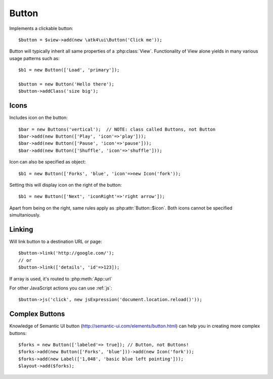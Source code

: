 
.. _button:

======
Button
======

.. php:namespace:: atk4\ui

.. php:class:: Button

Implements a clickable button::

    $button = $view->add(new \atk4\ui\Button('Click me'));

Button will typically inherit all same properties of a :php:class:`View`. Functionality
of View alone yields in many various usage patterns such as::

    $b1 = new Button(['Load', 'primary']);

    $button = new Button('Hello there');
    $button->addClass('size big');

Icons
-----

.. php:attr:: icon

Includes icon on the button::

    $bar = new Buttons('vertical');  // NOTE: class called Buttons, not Button
    $bar->add(new Button(['Play', 'icon'=>'play']));
    $bar->add(new Button(['Pause', 'icon'=>'pause']));
    $bar->add(new Button(['Shuffle', 'icon'=>'shuffle']));

Icon can also be specified as object::

    $b1 = new Button(['Forks', 'blue', 'icon'=>new Icon('fork'));

.. php:attr:: iconRight

Setting this will display icon on the right of the button::


    $b1 = new Button(['Next', 'iconRight'=>'right arrow']);

Apart from being on the right, same rules apply as :php:attr:`Button::$icon`. Both
icons cannot be specified simultaniously.

Linking
-------

.. php:method:: link

Will link button to a destination URL or page::

    $button->link('http://google.com/');
    // or
    $button->link(['details', 'id'=>123]);

If array is used, it's routed to :php:meth:`App::url`

For other JavaScript actions you can use :ref:`js`::

    $button->js('click', new jsExpression('document.location.reload()'));

Complex Buttons
---------------

Knowledge of Semantic UI button (http://semantic-ui.com/elements/button.html) can help you
in creating more complex buttons::

    $forks = new Button(['labeled'=> true]); // Button, not Buttons!
    $forks->add(new Button(['Forks', 'blue']))->add(new Icon('fork'));
    $forks->add(new Label(['1,048', 'basic blue left pointing']));
    $layout->add($forks);
